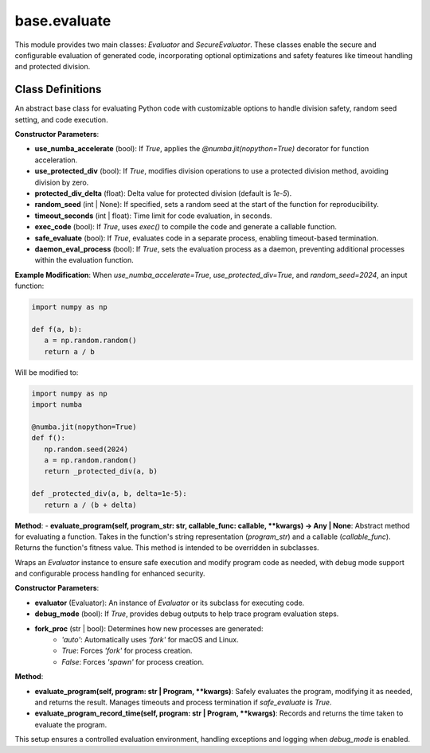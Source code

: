 base.evaluate
====================

This module provides two main classes: `Evaluator` and `SecureEvaluator`. These classes enable the secure and configurable evaluation of generated code, incorporating optional optimizations and safety features like timeout handling and protected division.

Class Definitions
-----------------

.. class:: Evaluator

    An abstract base class for evaluating Python code with customizable options to handle division safety, random seed setting, and code execution.

    **Constructor Parameters**:

    - **use_numba_accelerate** (bool): If `True`, applies the `@numba.jit(nopython=True)` decorator for function acceleration.

    - **use_protected_div** (bool): If `True`, modifies division operations to use a protected division method, avoiding division by zero.

    - **protected_div_delta** (float): Delta value for protected division (default is `1e-5`).

    - **random_seed** (int | None): If specified, sets a random seed at the start of the function for reproducibility.

    - **timeout_seconds** (int | float): Time limit for code evaluation, in seconds.

    - **exec_code** (bool): If `True`, uses `exec()` to compile the code and generate a callable function.

    - **safe_evaluate** (bool): If `True`, evaluates code in a separate process, enabling timeout-based termination.

    - **daemon_eval_process** (bool): If `True`, sets the evaluation process as a daemon, preventing additional processes within the evaluation function.

    **Example Modification**:
    When `use_numba_accelerate=True`, `use_protected_div=True`, and `random_seed=2024`, an input function:

    .. code-block:: python

        import numpy as np

        def f(a, b):
           a = np.random.random()
           return a / b

    Will be modified to:

    .. code-block:: python

        import numpy as np
        import numba

        @numba.jit(nopython=True)
        def f():
           np.random.seed(2024)
           a = np.random.random()
           return _protected_div(a, b)

        def _protected_div(a, b, delta=1e-5):
           return a / (b + delta)

    **Method**:
    - **evaluate_program(self, program_str: str, callable_func: callable, **kwargs) -> Any | None**: Abstract method for evaluating a function. Takes in the function's string representation (`program_str`) and a callable (`callable_func`). Returns the function's fitness value. This method is intended to be overridden in subclasses.

.. class:: SecureEvaluator

    Wraps an `Evaluator` instance to ensure safe execution and modify program code as needed, with debug mode support and configurable process handling for enhanced security.

    **Constructor Parameters**:

    - **evaluator** (Evaluator): An instance of `Evaluator` or its subclass for executing code.

    - **debug_mode** (bool): If `True`, provides debug outputs to help trace program evaluation steps.

    - **fork_proc** (str | bool): Determines how new processes are generated:
        - `'auto'`: Automatically uses `'fork'` for macOS and Linux.
        - `True`: Forces `'fork'` for process creation.
        - `False`: Forces `'spawn'` for process creation.

    **Method**:

    - **evaluate_program(self, program: str | Program, **kwargs)**: Safely evaluates the program, modifying it as needed, and returns the result. Manages timeouts and process termination if `safe_evaluate` is `True`.

    - **evaluate_program_record_time(self, program: str | Program, **kwargs)**: Records and returns the time taken to evaluate the program.

This setup ensures a controlled evaluation environment, handling exceptions and logging when `debug_mode` is enabled.
